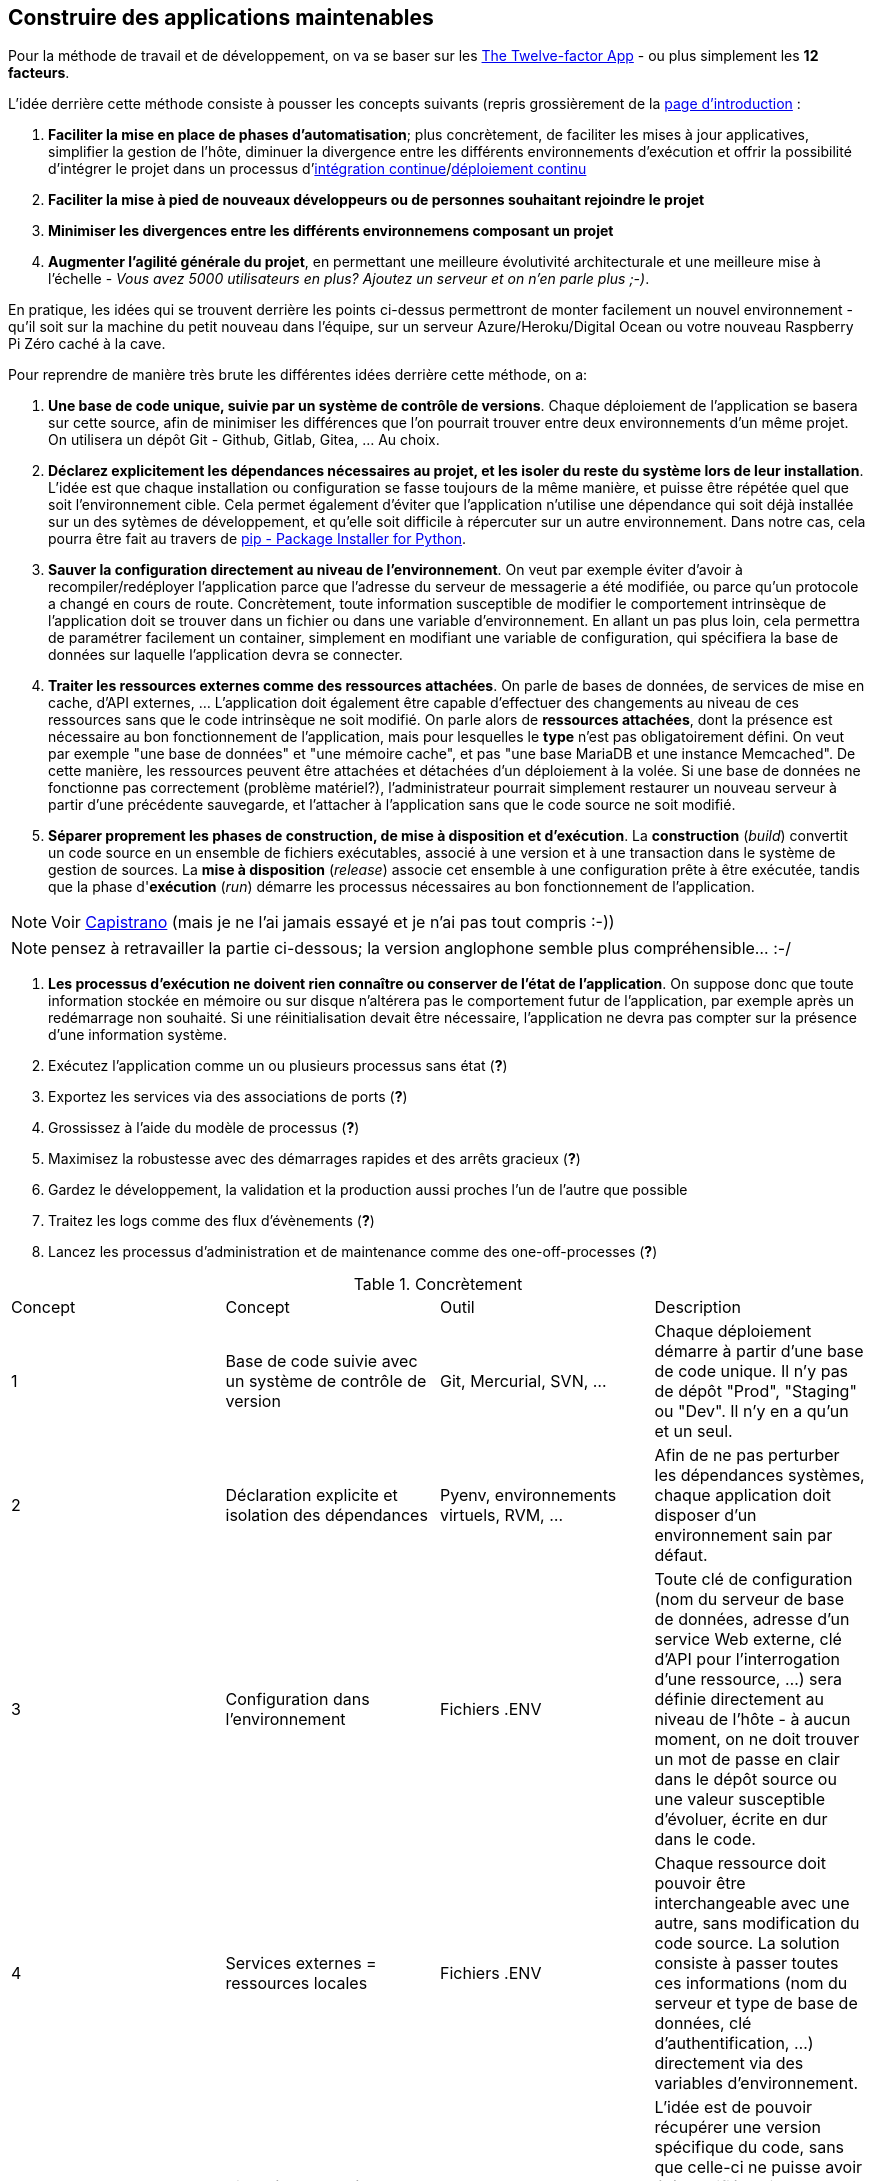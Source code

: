 == Construire des applications maintenables

Pour la méthode de travail et de développement, on va se baser sur les https://12factor.net/fr/[The Twelve-factor App] - ou plus simplement les *12 facteurs*. 

L'idée derrière cette méthode consiste à pousser les concepts suivants (repris grossièrement de la https://12factor.net/fr/[page d'introduction] :

. *Faciliter la mise en place de phases d'automatisation*; plus concrètement, de faciliter les mises à jour applicatives, simplifier la gestion de l'hôte, diminuer la divergence entre les différents environnements d'exécution et offrir la possibilité d'intégrer le projet dans un processus d'https://en.wikipedia.org/wiki/Continuous_integration[intégration continue]/link:https://en.wikipedia.org/wiki/Continuous_deployment[déploiement continu]
. *Faciliter la mise à pied de nouveaux développeurs ou de personnes souhaitant rejoindre le projet*
. *Minimiser les divergences entre les différents environnemens composant un projet*
. *Augmenter l'agilité générale du projet*, en permettant une meilleure évolutivité architecturale et une meilleure mise à l'échelle - _Vous avez 5000 utilisateurs en plus? Ajoutez un serveur et on n'en parle plus ;-)_.

En pratique, les idées qui se trouvent derrière les points ci-dessus permettront de monter facilement un nouvel environnement - qu'il soit sur la machine du petit nouveau dans l'équipe, sur un serveur Azure/Heroku/Digital Ocean ou votre nouveau Raspberry Pi Zéro caché à la cave. 

Pour reprendre de manière très brute les différentes idées derrière cette méthode, on a: 

. *Une base de code unique, suivie par un système de contrôle de versions*. Chaque déploiement de l'application se basera sur cette source, afin de minimiser les différences que l'on pourrait trouver entre deux environnements d'un même projet. On utilisera un dépôt Git - Github, Gitlab, Gitea, ... Au choix.

. *Déclarez explicitement les dépendances nécessaires au projet, et les isoler du reste du système lors de leur installation*. L'idée est que chaque installation ou configuration se fasse toujours de la même manière, et puisse être répétée quel que soit l'environnement cible. Cela permet également d'éviter que l'application n'utilise une dépendance qui soit déjà installée sur un des sytèmes de développement, et qu'elle soit difficile à répercuter sur un autre environnement. Dans notre cas, cela pourra être fait au travers de https://pypi.org/project/pip/[pip - Package Installer for Python].

. *Sauver la configuration directement au niveau de l'environnement*. On veut par exemple éviter d'avoir à recompiler/redéployer l'application parce que l'adresse du serveur de messagerie a été modifiée, ou parce qu'un protocole a changé en cours de route. Concrètement, toute information susceptible de modifier le comportement intrinsèque de l'application doit se trouver dans un fichier ou dans une variable d'environnement. En allant un pas plus loin, cela permettra de paramétrer facilement un container, simplement en modifiant une variable de configuration, qui spécifiera la base de données sur laquelle l'application devra se connecter.

. *Traiter les ressources externes comme des ressources attachées*. On parle de bases de données, de services de mise en cache, d'API externes, ... L'application doit également être capable d'effectuer des changements au niveau de ces ressources sans que le code intrinsèque ne soit modifié. On parle alors de *ressources attachées*, dont la présence est nécessaire au bon fonctionnement de l'application, mais pour lesquelles le *type* n'est pas obligatoirement défini. On veut par exemple "une base de données" et "une mémoire cache", et pas "une base MariaDB et une instance Memcached". De cette manière, les ressources peuvent être attachées et détachées d'un déploiement à la volée. Si une base de données ne fonctionne pas correctement (problème matériel?), l'administrateur pourrait simplement restaurer un nouveau serveur à partir d'une précédente sauvegarde, et l'attacher à l'application sans que le code source ne soit modifié.

. *Séparer proprement les phases de construction, de mise à disposition et d'exécution*. La *construction* (_build_) convertit un code source en un ensemble de fichiers exécutables, associé à une version et à une transaction dans le système de gestion de sources. La *mise à disposition* (_release_) associe cet ensemble à une configuration prête à être exécutée, tandis que la phase d'*exécution* (_run_) démarre les processus nécessaires au bon fonctionnement de l'application. 

NOTE: Voir https://github.com/capistrano/capistrano[Capistrano] (mais je ne l'ai jamais essayé et je n'ai pas tout compris :-))

NOTE: pensez à retravailler la partie ci-dessous; la version anglophone semble plus compréhensible... :-/

. *Les processus d'exécution ne doivent rien connaître ou conserver de l'état de l'application*. On suppose donc que toute information stockée en mémoire ou sur disque n'altérera pas le comportement futur de l'application, par exemple après un redémarrage non souhaité. Si une réinitialisation devait être nécessaire, l'application ne devra pas compter sur la présence d'une information système.

. Exécutez l’application comme un ou plusieurs processus sans état (*?*)
. Exportez les services via des associations de ports (*?*)
. Grossissez à l’aide du modèle de processus (*?*)
. Maximisez la robustesse avec des démarrages rapides et des arrêts gracieux (*?*)
. Gardez le développement, la validation et la production aussi proches l'un de l'autre que possible
. Traitez les logs comme des flux d’évènements (*?*)
. Lancez les processus d’administration et de maintenance comme des one-off-processes (*?*)

.Concrètement
|===
|Concept|Concept |Outil |Description
|1|Base de code suivie avec un système de contrôle de version| Git, Mercurial, SVN, ...|Chaque déploiement démarre à partir d'une base de code unique. Il n'y pas de dépôt "Prod", "Staging" ou "Dev". Il n'y en a qu'un et un seul.
|2|Déclaration explicite et isolation des dépendances| Pyenv, environnements virtuels, RVM, ...|Afin de ne pas perturber les dépendances systèmes, chaque application doit disposer d'un environnement sain par défaut. 
|3|Configuration dans l'environnement| Fichiers .ENV| Toute clé de configuration (nom du serveur de base de données, adresse d'un service Web externe, clé d'API pour l'interrogation d'une ressource, ...) sera définie directement au niveau de l'hôte - à aucun moment, on ne doit trouver un mot de passe en clair dans le dépôt source ou une valeur susceptible d'évoluer, écrite en dur dans le code.
|4|Services externes = ressources locales| Fichiers .ENV| Chaque ressource doit pouvoir être interchangeable avec une autre, sans modification du code source. La solution consiste à passer toutes ces informations (nom du serveur et type de base de données, clé d'authentification, ...) directement via des variables d'environnement. 
|5|Bien séparer les étapes de construction des étapes de mise à disposition| Capistrano, Gitea, un serveur d'artefacts, ...| L'idée est de pouvoir récupérer une version spécifique du code, sans que celle-ci ne puisse avoir été modifiée. Git permet bien de gérer des versions (au travers des tags), mais ces éléments peuvent sans doute être modifiés directement au travers de l'historique.
|===
